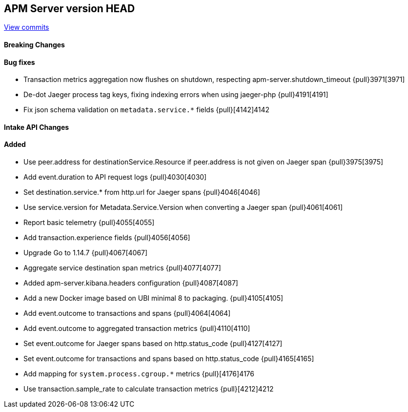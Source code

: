 [[release-notes-head]]
== APM Server version HEAD

https://github.com/elastic/apm-server/compare/7.9\...master[View commits]

[float]
==== Breaking Changes

[float]
==== Bug fixes

* Transaction metrics aggregation now flushes on shutdown, respecting apm-server.shutdown_timeout {pull}3971[3971]
* De-dot Jaeger process tag keys, fixing indexing errors when using jaeger-php {pull}4191[4191]
* Fix json schema validation on `metadata.service.*` fields {pull}[4142]4142

[float]
==== Intake API Changes

[float]
==== Added

* Use peer.address for destinationService.Resource if peer.address is not given on Jaeger span {pull}3975[3975]
* Add event.duration to API request logs {pull}4030[4030]
* Set destination.service.* from http.url for Jaeger spans {pull}4046[4046]
* Use service.version for Metadata.Service.Version when converting a Jaeger span {pull}4061[4061]
* Report basic telemetry {pull}4055[4055]
* Add transaction.experience fields {pull}4056[4056]
* Upgrade Go to 1.14.7 {pull}4067[4067]
* Aggregate service destination span metrics {pull}4077[4077]
* Added apm-server.kibana.headers configuration {pull}4087[4087]
* Add a new Docker image based on UBI minimal 8 to packaging. {pull}4105[4105]
* Add event.outcome to transactions and spans {pull}4064[4064]
* Add event.outcome to aggregated transaction metrics {pull}4110[4110]
* Set event.outcome for Jaeger spans based on http.status_code {pull}4127[4127]
* Set event.outcome for transactions and spans based on http.status_code {pull}4165[4165]
* Add mapping for `system.process.cgroup.*` metrics {pull}[4176]4176 
* Use transaction.sample_rate to calculate transaction metrics {pull}[4212]4212
